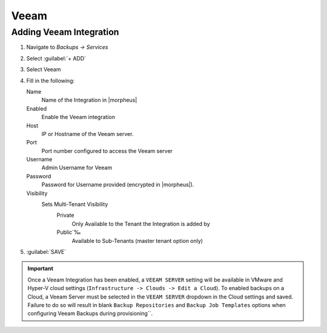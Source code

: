 Veeam
-----

Adding Veeam Integration
^^^^^^^^^^^^^^^^^^^^^^^^

#. Navigate to `Backups -> Services`
#. Select :guilabel:`+ ADD`
#. Select Veeam
#. Fill in the following:

   Name
      Name of the Integration in |morpheus|
   Enabled
      Enable the Veeam integration
   Host
      IP or Hostname of the Veeam server.
   Port
      Port number configured to access the Veeam server
   Username
      Admin Username for Veeam
   Password
      Password for Username provided (encrypted in |morpheus|).
   Visibility
      Sets Multi-Tenant Visibility
        Private
          Only Available to the Tenant the Integration is added by
        Public´‰
          Available to Sub-Tenants (master tenant option only)

#. :guilabel:`SAVE`

.. IMPORTANT:: Once a Veeam Integration has been enabled, a ``VEEAM SERVER`` setting will be available in VMware and Hyper-V cloud settings (``Infrastructure -> Clouds -> Edit a Cloud``). To enabled backups on a Cloud, a Veeam Server must be selected in the ``VEEAM SERVER`` dropdown in the Cloud settings and saved. Failure to do so will result in blank ``Backup Repositories`` and ``Backup Job Templates`` options when configuring Veeam Backups during provisioning´´.
